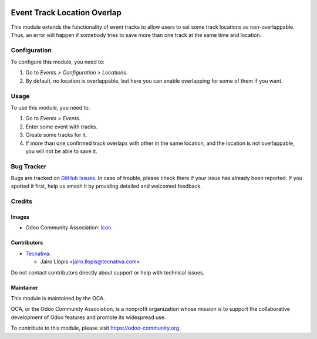 .. image:: https://img.shields.io/badge/license-LGPL--3-blue.svg
   :target: https://www.gnu.org/licenses/lgpl
   :alt: License: LGPL-3

============================
Event Track Location Overlap
============================

This module extends the functionality of event tracks to allow users to set
some track locations as non-overlappable. Thus, an error will happen if
somebody tries to save more than one track at the same time and location.

Configuration
=============

To configure this module, you need to:

#. Go to *Events > Configuration > Locations*.
#. By default, no location is overlappable, but here you can enable
   overlapping for some of them if you want.

Usage
=====

To use this module, you need to:

#. Go to *Events > Events*.
#. Enter some event with tracks.
#. Create some tracks for it.
#. If more than one confirmed track overlaps with other in the same location,
   and the location is not overlappable, you will not be able to save it.

.. image:: https://odoo-community.org/website/image/ir.attachment/5784_f2813bd/datas
   :alt: Try me on Runbot
   :target: https://runbot.odoo-community.org/runbot/199/9.0

Bug Tracker
===========

Bugs are tracked on `GitHub Issues
<https://github.com/OCA/event/issues>`_. In case of trouble, please
check there if your issue has already been reported. If you spotted it first,
help us smash it by providing detailed and welcomed feedback.

Credits
=======

Images
------

* Odoo Community Association: `Icon <https://github.com/OCA/maintainer-tools/blob/master/template/module/static/description/icon.svg>`_.

Contributors
------------

* `Tecnativa <https://www.tecnativa.com>`_:

  * Jairo Llopis <jairo.llopis@tecnativa.com>

Do not contact contributors directly about support or help with technical issues.

Maintainer
----------

.. image:: https://odoo-community.org/logo.png
   :alt: Odoo Community Association
   :target: https://odoo-community.org

This module is maintained by the OCA.

OCA, or the Odoo Community Association, is a nonprofit organization whose
mission is to support the collaborative development of Odoo features and
promote its widespread use.

To contribute to this module, please visit https://odoo-community.org.
